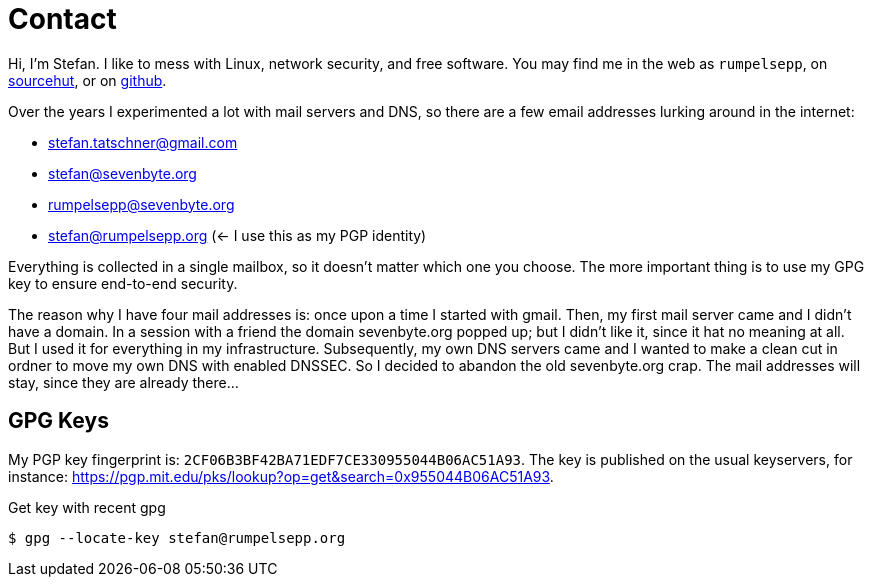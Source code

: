 = Contact

Hi, I'm Stefan. I like to mess with Linux, network security, and free
software. You may find me in the web as `rumpelsepp`, on
https://git.sr.ht./~rumpelsepp[sourcehut], or on https://github.com/rumpelsepp[github].

Over the years I experimented a lot with mail servers and DNS, so there are a
few email addresses lurking around in the internet:

* stefan.tatschner@gmail.com
* stefan@sevenbyte.org
* rumpelsepp@sevenbyte.org
* stefan@rumpelsepp.org (<- I use this as my PGP identity)

Everything is collected in a single mailbox, so it doesn't matter
which one you choose. The more important thing is to use my GPG key to
ensure end-to-end security.

The reason why I have four mail addresses is: once upon a time I
started with gmail. Then, my first mail server came and I didn't have
a domain. In a session with a friend the domain sevenbyte.org popped
up; but I didn't like it, since it hat no meaning at all. But I used
it for everything in my infrastructure.  Subsequently, my own DNS
servers came and I wanted to make a clean cut in ordner to move my own
DNS with enabled DNSSEC.  So I decided to abandon the old
sevenbyte.org crap. The mail addresses will stay, since they are
already there...

== GPG Keys

My PGP key fingerprint is: `2CF06B3BF42BA71EDF7CE330955044B06AC51A93`.
The key is published on the usual keyservers, for instance:
https://pgp.mit.edu/pks/lookup?op=get&search=0x955044B06AC51A93.

.Get key with recent gpg
----
$ gpg --locate-key stefan@rumpelsepp.org
----
